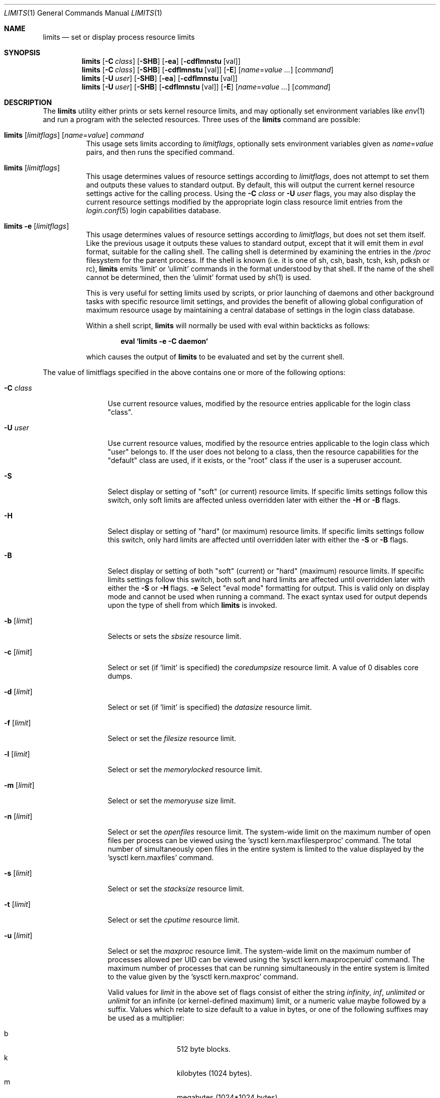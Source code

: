 .\" Copyright (c) 1996 David Nugent <davidn@blaze.net.au>
.\" All rights reserved.
.\"
.\" Redistribution and use in source and binary forms, with or without
.\" modification, is permitted provided that the following conditions
.\" are met:
.\" 1. Redistributions of source code must retain the above copyright
.\"    notice immediately at the beginning of the file, without modification,
.\"    this list of conditions, and the following disclaimer.
.\" 2. Redistributions in binary form must reproduce the above copyright
.\"    notice, this list of conditions and the following disclaimer in the
.\"    documentation and/or other materials provided with the distribution.
.\" 3. This work was done expressly for inclusion into FreeBSD.  Other use
.\"    is permitted provided this notation is included.
.\" 4. Absolutely no warranty of function or purpose is made by the author
.\"    David Nugent.
.\" 5. Modifications may be freely made to this file providing the above
.\"    conditions are met.
.\"
.\" $FreeBSD$
.\"
.Dd January 15, 1996
.Dt LIMITS 1
.Os
.Sh NAME
.Nm limits
.Nd set or display process resource limits
.Sh SYNOPSIS
.Nm
.Op Fl C Ar class
.Op Fl SHB
.Op Fl ea
.Op Fl cdflmnstu Op val
.Nm
.Op Fl C Ar class
.Op Fl SHB
.Op Fl cdflmnstu Op val
.Op Fl E
.Op Ar name Ns = Ns Ar value ...
.Op Ar command
.Nm
.Op Fl U Ar user
.Op Fl SHB
.Op Fl ea
.Op Fl cdflmnstu Op val
.Nm
.Op Fl U Ar user
.Op Fl SHB
.Op Fl cdflmnstu Op val
.Op Fl E
.Op Ar name Ns = Ns Ar value ...
.Op Ar command
.Sh DESCRIPTION
The
.Nm
utility either prints or sets kernel resource limits, and may optionally set
environment variables like
.Xr env 1
and run a program with the selected resources.
Three uses of the
.Nm
command are possible:
.Pp
.Bl -tag -width indent
.It Xo
.Nm
.Op Ar limitflags
.Op Ar name Ns = Ns Ar value
.Ar command
.Xc
This usage sets limits according to
.Ar limitflags ,
optionally sets environment variables given as
.Ar name Ns = Ns Ar value
pairs, and then runs the specified command.
.It Xo
.Nm
.Op Ar limitflags
.Xc
This usage determines values of resource settings according to
.Ar limitflags ,
does not attempt to set them and outputs these values to
standard output.
By default, this will output the current kernel resource settings
active for the calling process.
Using the
.Fl C Ar class
or
.Fl U Ar user
flags, you may also display the current resource settings modified
by the appropriate login class resource limit entries from
the
.Xr login.conf 5
login capabilities database.
.It Xo
.Nm
.Fl e Op Ar limitflags
.Xc
This usage determines values of resource settings according to
.Ar limitflags ,
but does not set them itself.
Like the previous usage it outputs these values to standard
output, except that it will emit them in
.Em eval
format, suitable for the calling shell.
The calling shell is determined by examining the entries in the
.Pa /proc
filesystem for the parent process.
If the shell is known (i.e. it is one of sh, csh, bash, tcsh, ksh,
pdksh or rc),
.Nm
emits 'limit' or 'ulimit' commands in the format understood by
that shell.
If the name of the shell cannot be determined, then the 'ulimit'
format used by
.Xr sh 1
is used.
.Pp
This is very useful for setting limits used by scripts, or prior
launching of daemons and other background tasks with specific
resource limit settings, and provides the benefit of allowing
global configuration of maximum resource usage by maintaining a
central database of settings in the login class database.
.Pp
Within a shell script,
.Nm
will normally be used with eval within backticks as follows:
.Pp
.Dl eval `limits -e -C daemon`
.Pp
which causes the output of
.Nm
to be evaluated and set by the current shell.
.El
.Pp
The value of limitflags specified in the above contains one or more of the
following options:
.Pp
.Bl -tag -width "-d [limit]"
.It Fl C Ar class
Use current resource values, modified by the resource entries applicable
for the login class "class".
.It Fl U Ar user
Use current resource values, modified by the resource entries applicable
to the login class which "user" belongs to.
If the user does not belong to a class, then the resource capabilities
for the "default" class are used, if it exists, or the "root" class if
the user is a superuser account.
.It Fl S
Select display or setting of "soft" (or current) resource limits.
If specific limits settings follow this switch, only soft limits are
affected unless overridden later with either the
.Fl H
or
.Fl B
flags.
.It Fl H
Select display or setting of "hard" (or maximum) resource limits.
If specific limits settings follow this switch, only hard limits are
affected until overridden later with either the
.Fl S
or
.Fl B
flags.
.It Fl B
Select display or setting of both "soft" (current) or "hard" (maximum)
resource limits.
If specific limits settings follow this switch, both soft and hard
limits are affected until overridden later with either the
.Fl S
or
.Fl H
flags.
.Fl e
Select "eval mode" formatting for output.
This is valid only on display mode and cannot be used when running a
command.
The exact syntax used for output depends upon the type of shell from
which
.Nm
is invoked.
.It Fl b Op Ar limit
Selects or sets the
.Em sbsize
resource limit.
.It Fl c Op Ar limit
Select or set (if 'limit' is specified) the
.Em coredumpsize
resource limit.
A value of 0 disables core dumps.
.It Fl d Op Ar limit
Select or set (if 'limit' is specified) the
.Em datasize
resource limit.
.It Fl f Op Ar limit
Select or set the
.Em filesize
resource limit.
.It Fl l Op Ar limit
Select or set the
.Em memorylocked
resource limit.
.It Fl m Op Ar limit
Select or set the
.Em memoryuse
size limit.
.It Fl n Op Ar limit
Select or set the
.Em openfiles
resource limit.  The system-wide limit on the maximum number of
open files per process can be viewed using the 'sysctl kern.maxfilesperproc'
command.  The total number of simultaneously open files in the entire
system is limited to the value displayed by the 'sysctl kern.maxfiles'
command.
.It Fl s Op Ar limit
Select or set the
.Em stacksize
resource limit.
.It Fl t Op Ar limit
Select or set the
.Em cputime
resource limit.
.It Fl u Op Ar limit
Select or set the
.Em maxproc
resource limit.  The system-wide limit on the maximum number of processes
allowed per UID can be viewed using the 'sysctl kern.maxprocperuid' command.
The maximum number of processes that can be running simultaneously
in the entire system is limited to the value given by
the 'sysctl kern.maxproc' command.
.Pp
Valid values for
.Ar limit
in the above set of flags consist of either the
string
.Em infinity ,
.Em inf ,
.Em unlimited
or
.Em unlimit
for an infinite (or kernel-defined maximum)
limit, or a numeric value maybe followed by a suffix.
Values which relate to size default to a value in bytes, or one of the
following suffixes may be used as a multiplier:
.Pp
.Bl -tag -offset indent -width "xxxx" -compact
.It b
512 byte blocks.
.It k
kilobytes (1024 bytes).
.It m
megabytes (1024*1024 bytes).
.It g
gigabytes.
.It t
terabytes.
.El
.Pp
The
.Em cputime
resource defaults to a number of seconds, but a multiplier may be
used, and as with size values, multiple values separated by a valid
suffix are added together:
.Bl -tag -offset indent -width "xxxx" -compact
.It s
seconds.
.It m
minutes.
.It h
hours.
.It d
days.
.It w
weeks.
.It y
365 day years.
.El
.Pp
.It Fl E
The option
.Sq Fl E
causes
.Nm
to completely ignore the environment it inherits.
.It Fl a
This option forces all resource settings to be displayed even if
other specific resource settings have been specified.
For example, if you wish to disable core dumps when starting up
the usenet news system, but wish to set all other resource settings
as well that apply to the 'news' account, you might use:
.Pp
.Dl eval `limits -U news -aBec 0`
.Pp
As with the
.Xr setrlimit 2
call, only the superuser may raise process "hard" resource limits.
Non-root users may, however, lower them or change "soft" resource limits
within to any value below the hard limit.
When invoked to execute a program, the failure of
.Nm
to raise a hard limit is considered a fatal error.
.El
.Sh DIAGNOSTICS
The
.Nm
utility
exits with EXIT_FAILURE if usage is incorrect in any way; i.e. an invalid
option, or set/display options are selected in the same invocation,
.Fl e
is used when running a program, etc.
When run in display or eval mode,
.Nm
exits with a status of EXIT_SUCCESS.
When run in command mode and execution of the command succeeds, the exit status
will be whatever the executed program returns.
.Sh SEE ALSO
.Xr csh 1 ,
.Xr env 1 ,
.Xr limit 1 ,
.Xr sh 1 ,
.Xr getrlimit 2 ,
.Xr setrlimit 2 ,
.Xr login_cap 3 ,
.Xr login.conf 5 ,
.Xr sysctl 8
.Sh BUGS
The
.Nm
utility does not handle commands with equal (``='') signs in their
names, for obvious reasons.
.Pp
When eval output is selected, the
.Pa /proc
filesystem must be installed
and mounted for the shell to be correctly determined, and therefore
output syntax correct for the running shell.
The default output is valid for
.Xr sh 1 ,
so this means that any
usage of
.Nm
in eval mode prior mounting
.Pa /proc
may only occur in standard bourne
shell scripts.
.Pp
The
.Nm
utility makes no effort to ensure that resource settings emitted or displayed
are valid and settable by the current user.
Only a superuser account may raise hard limits, and when doing so
the
.Fx
kernel will silently lower limits to values less than
specified if the values given are too high.
